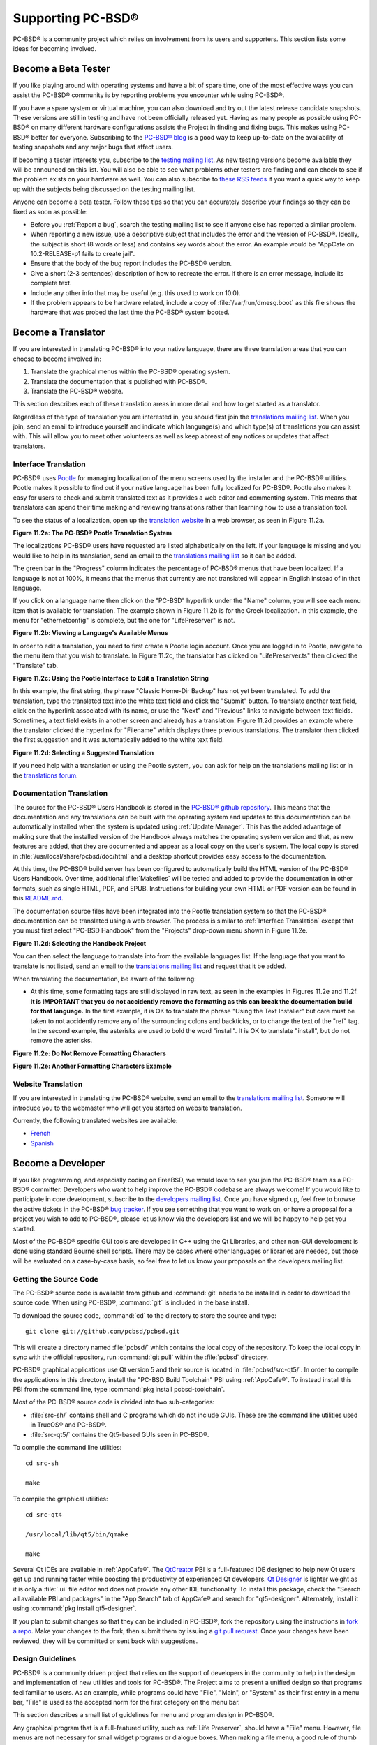 .. index:: advocacy
.. _Supporting PC-BSD®:

Supporting PC-BSD®
*******************

PC-BSD® is a community project which relies on involvement from its users and supporters. This section lists some ideas for becoming involved.

.. index:: testing
.. _Become a Beta Tester:

Become a Beta Tester
====================

If you like playing around with operating systems and have a bit of spare time, one of the most effective ways you can assist the PC-BSD® community is by
reporting problems you encounter while using PC-BSD®. 

If you have a spare system or virtual machine, you can also download and try out the latest release candidate snapshots. These versions are still in testing
and have not been officially released yet. Having as many people as possible using PC-BSD® on many different hardware configurations assists the Project in
finding and fixing bugs. This makes using PC-BSD® better for everyone. Subscribing to the `PC-BSD® blog <http://blog.pcbsd.org/>`_ is a good way to keep
up-to-date on the availability of testing snapshots and any major bugs that affect users.

If becoming a tester interests you, subscribe to the `testing mailing list <http://lists.pcbsd.org/mailman/listinfo/testing>`_. As new testing versions become
available they will be announced on this list. You will also be able to see what problems other testers are finding and can check to see if the problem exists
on your hardware as well. You can also subscribe to `these RSS feeds <http://dir.gmane.org/gmane.os.pcbsd.testing>`_ if you want a quick way to keep up with
the subjects being discussed on the testing mailing list.

Anyone can become a beta tester. Follow these tips so that you can accurately describe your findings so they can be fixed as soon as possible: 

* Before you :ref:`Report a bug`, search the testing mailing list to see if anyone else has reported a similar problem.

* When reporting a new issue, use a descriptive subject that includes the error and the version of PC-BSD®. Ideally, the subject is short (8 words or less)
  and contains key words about the error. An example would be "AppCafe on 10.2-RELEASE-p1 fails to create jail". 

* Ensure that the body of the bug report includes the PC-BSD® version.

* Give a short (2-3 sentences) description of how to recreate the error. If there is an error message, include its complete text.

* Include any other info that may be useful (e.g. this used to work on 10.0).

* If the problem appears to be hardware related, include a copy of :file:`/var/run/dmesg.boot` as this file shows the hardware that was probed the last time
  the PC-BSD® system booted.
  
.. index:: translations
.. _Become a Translator:

Become a Translator
===================

If you are interested in translating PC-BSD® into your native language, there are three translation areas that you can choose to become involved in: 

1. Translate the graphical menus within the PC-BSD® operating system.

2. Translate the documentation that is published with PC-BSD®. 

3. Translate the PC-BSD® website.

This section describes each of these translation areas in more detail and how to get started as a translator.

Regardless of the type of translation you are interested in, you should first join the
`translations mailing list <http://lists.pcbsd.org/mailman/listinfo/translations>`_. When you join, send an email to introduce yourself and indicate which
language(s) and which type(s) of translations you can assist with. This will allow you to meet other volunteers as well as keep abreast of any notices or
updates that affect translators.

.. index:: translations
.. _Interface Translation:

Interface Translation
---------------------

PC-BSD® uses `Pootle <https://en.wikipedia.org/wiki/Pootle>`_ for managing localization of the menu screens used by the installer and the PC-BSD® utilities.
Pootle makes it possible to find out if your native language has been fully localized for PC-BSD®. Pootle also makes it easy for users to check and submit
translated text as it provides a web editor and commenting system. This means that translators can spend their time making and reviewing translations rather
than learning how to use a translation tool.

To see the status of a localization, open up the `translation website <http://translate.pcbsd.org/>`_ in a web browser, as seen in Figure 11.2a. 

**Figure 11.2a: The PC-BSD® Pootle Translation System** 

.. image:: images/translate1.png

The localizations PC-BSD® users have requested are listed alphabetically on the left. If your language is missing and you would like to help in its
translation, send an email to the `translations mailing list <http://lists.pcbsd.org/mailman/listinfo/translations>`_ so it can be added.

The green bar in the "Progress" column indicates the percentage of PC-BSD® menus that have been localized. If a language is not at 100%, it means that the
menus that currently are not translated will appear in English instead of in that language.

If you click on a language name then click on the "PC-BSD" hyperlink under the "Name" column, you will see each menu item that is available for translation.
The example shown in Figure 11.2b is for the Greek localization. In this example, the menu for "ethernetconfig" is complete, but the one for "LifePreserver"
is not.

**Figure 11.2b: Viewing a Language's Available Menus** 

.. image:: images/translate2.png

In order to edit a translation, you need to first create a Pootle login account. Once you are logged in to Pootle, navigate to the menu item that you wish to
translate. In Figure 11.2c, the translator has clicked on "LifePreserver.ts" then clicked the "Translate" tab.

**Figure 11.2c: Using the Pootle Interface to Edit a Translation String**

.. image:: images/translate3.png

In this example, the first string, the phrase "Classic Home-Dir Backup" has not yet been translated. To add the translation, type the translated text into the
white text field and click the "Submit" button. To translate another text field, click on the hyperlink associated with its name, or use the "Next" and
"Previous" links to navigate between text fields. Sometimes, a text field exists in another screen and already has a translation. Figure 11.2d provides an
example where the translator clicked the hyperlink for "Filename" which displays three previous translations. The translator then clicked the first suggestion
and it was automatically added to the white text field.

**Figure 11.2d: Selecting a Suggested Translation**

.. image:: images/translate4.png

If you need help with a translation or using the Pootle system, you can ask for help on the translations mailing list or in the
`translations forum <https://forums.pcbsd.org/forum-40.html>`_. 

.. index:: translations
.. _Documentation Translation:

Documentation Translation
-------------------------

The source for the PC-BSD® Users Handbook is stored in the
`PC-BSD® github repository <https://github.com/pcbsd/pcbsd/tree/master/src-qt5/docs>`_. This means that the documentation and any translations can be built
with the operating system and updates to this documentation can be automatically installed when the system is updated using :ref:`Update Manager`. This has the
added advantage of making sure that the installed version of the Handbook always matches the operating system version and that, as new features are added,
that they are documented and appear as a local copy on the user's system. The local copy is stored in :file:`/usr/local/share/pcbsd/doc/html` and a desktop shortcut
provides easy access to the documentation.

At this time, the PC-BSD® build server has been configured to automatically build the HTML version of the PC-BSD® Users Handbook. Over time, additional
:file:`Makefiles` will be tested and added to provide the documentation in other formats, such as single HTML, PDF, and EPUB. Instructions for building your own
HTML or PDF version can be found in this `README.md <https://github.com/pcbsd/pcbsd/blob/master/src-qt5/docs/README.md>`_.

The documentation source files have been integrated into the Pootle translation system so that the PC-BSD® documentation can be translated using a web browser.
The process is similar to :ref:`Interface Translation` except that you must first select "PC-BSD Handbook" from the "Projects" drop-down menu shown in Figure 11.2e.

**Figure 11.2d: Selecting the Handbook Project**

.. image:: images/translate5.png

You can then select the language to translate into from the available languages list. If the language that you want to translate is not listed, send an email to
the `translations mailing list <http://lists.pcbsd.org/mailman/listinfo/translations>`_ and request that it be added.

When translating the documentation, be aware of the following:

* At this time, some formatting tags are still displayed in raw text, as seen in the examples in Figures 11.2e and 11.2f.
  **It is IMPORTANT that you do not accidently remove the formatting as this can break the documentation build for that language.** In the first example, it is OK to
  translate the phrase "Using the Text Installer" but care must be taken to not accidently remove any of the surrounding colons and backticks, or to change the text
  of the "ref" tag. In the second example, the asterisks are used to bold the word "install". It is OK to translate "install", but do not remove the asterisks.


**Figure 11.2e: Do Not Remove Formatting Characters**

.. image:: images/translate6.png

**Figure 11.2e: Another Formatting Characters Example**

.. image:: images/translate7.png

.. index:: translations
.. _Website Translation:

Website Translation
-------------------

If you are interested in translating the PC-BSD® website, send an email to the
`translations mailing list <http://lists.pcbsd.org/mailman/listinfo/translations>`_. Someone will introduce you to the webmaster who will get you started on
website translation.

Currently, the following translated websites are available: 

* `French <http://www.pcbsd.org/fr/>`_

* `Spanish <http://www.pcbsd.org/es/>`_

.. index:: development
.. _Become a Developer:

Become a Developer
==================

If you like programming, and especially coding on FreeBSD, we would love to see you join the PC-BSD® team as a PC-BSD® committer. Developers who want to help improve the
PC-BSD® codebase are always welcome! If you would like to participate in core development, subscribe to the
`developers mailing list <http://lists.pcbsd.org/mailman/listinfo/dev>`_. Once you have signed up, feel free to browse the active tickets in the PC-BSD®
`bug tracker <https://bugs.pcbsd.org/projects/pcbsd/>`_. If you see something that you want to work on, or have a proposal for a project you wish to add to
PC-BSD®, please let us know via the developers list and we will be happy to help get you started.

Most of the PC-BSD® specific GUI tools are developed in C++ using the Qt Libraries, and other non-GUI development is done using standard Bourne shell
scripts. There may be cases where other languages or libraries are needed, but those will be evaluated on a case-by-case basis, so feel free to let us know
your proposals on the developers mailing list.

.. index:: development
.. _Getting the Source Code:

Getting the Source Code
-----------------------

The PC-BSD® source code is available from github and :command:`git` needs to be installed in order to download the source code. When using PC-BSD®,
:command:`git` is included in the base install.

To download the source code, :command:`cd` to the directory to store the source and type::

 git clone git://github.com/pcbsd/pcbsd.git

This will create a directory named :file:`pcbsd/` which contains the local copy of the repository. To keep the local copy in sync with the official
repository, run :command:`git pull` within the :file:`pcbsd` directory.

PC-BSD® graphical applications use Qt version 5 and their source is located in :file:`pcbsd/src-qt5/`. In order to compile the applications in this
directory, install the "PC-BSD Build Toolchain" PBI using :ref:`AppCafe®`. To instead install this PBI from the command line, type :command:`pkg install pcbsd-toolchain`.

Most of the PC-BSD® source code is divided into two sub-categories: 

* :file:`src-sh/` contains shell and C programs which do not include GUIs. These are the command line utilities used in TrueOS® and PC-BSD®.

* :file:`src-qt5/` contains the Qt5-based GUIs seen in PC-BSD®.

To compile the command line utilities::

 cd src-sh

 make

To compile the graphical utilities::

 cd src-qt4

 /usr/local/lib/qt5/bin/qmake

 make

Several Qt IDEs are available in :ref:`AppCafe®`. The `QtCreator <http://wiki.qt.io/Category:Tools::QtCreator>`_ PBI is a full-featured IDE designed
to help new Qt users get up and running faster while boosting the productivity of experienced Qt developers.
`Qt Designer <http://doc.qt.io/qt-4.8/designer-manual.html>`_ is lighter weight as it is only a :file:`.ui` file editor and does not provide any
other IDE functionality. To install this package, check the "Search all available PBI and packages" in the "App Search" tab of AppCafe® and search for "qt5-designer".
Alternately, install it using :command:`pkg install qt5-designer`.

If you plan to submit changes so that they can be included in PC-BSD®, fork the repository using the instructions in
`fork a repo <https://help.github.com/articles/fork-a-repo>`_. Make your changes to the fork, then submit them by issuing a
`git pull request <https://help.github.com/articles/using-pull-requests>`_. Once your changes have been reviewed, they will be committed or sent back with
suggestions.

.. index:: development
.. _Design Guidelines:

Design Guidelines
-----------------

PC-BSD® is a community driven project that relies on the support of developers in the community to help in the design and implementation of new utilities and
tools for PC-BSD®. The Project aims to present a unified design so that programs feel familiar to users. As an example, while programs could have
"File", "Main", or "System" as their first entry in a menu bar, "File" is used as the accepted norm for the first category on the menu bar.

This section describes a small list of guidelines for menu and program design in PC-BSD®.

Any graphical program that is a full-featured utility, such as :ref:`Life Preserver`, should have a "File" menu. However, file menus are not
necessary for small widget programs or dialogue boxes. When making a file menu, a good rule of thumb is keep it simple. Most PC-BSD® utilities do not need
more than two or three items on the file menu.

"Configure" is our adopted standard for the category that contains settings or configuration-related settings. If additional categories are needed, check to
see what other PC-BSD® utilities are using.

File menu icons are taken from the KDE Oxygen theme located in :file:`/usr/local/share/icons/oxygen`. Use these file menu icons so we do not have a bunch of
different icons used for the same function. Table 11.3a lists the commonly used icons and their default file names.


**Table 11.3a: Commonly Used File Menu Icons** 

+-----------+-----------------+--------------------+
| Function  | File Menu Icon  | File Name          |
+===========+=================+====================+
| Quit      | row 1, cell 2   | window-close.png   |
+-----------+-----------------+--------------------+
| Settings  | row 2, cell 2   | configure.png      |
+-----------+-----------------+--------------------+


PC-BSD® utilities use these buttons as follows: 

* **Apply:** applies settings and leaves the window open.

* **Close:** closes program without applying settings.

* **OK:** closes dialogue window and saves settings.

* **Cancel:** closes dialog window without applying settings.

* **Save:** saves settings and closes window.

Fully functional programs like :ref:`Life Preserver` do not use close buttons on the front of the application. Basically, whenever there is a
"File" menu, that and an "x" in the top right corner of the application are used instead. Dialogues and widget programs are exceptions to this rule. A good
example of a widget program would be :ref:`Update Manager`. 

Many users benefit from keyboard shortcuts and we aim to make them available in every PC-BSD® utility. Qt makes it easy to assign keyboard shortcuts. For
instance, to configure keyboard shortcuts that browse the "File" menu, put *&File* in the text slot for the menu entry when making the application.
Whichever letter has the *&* symbol in front of it will become the hot key. You can also make a shortcut key by clicking the menu or submenu entry and
assigning a shortcut key. Be careful not to duplicate hot keys or shortcut keys. Every key in a menu and submenu should have a key assigned for ease of use
and accessibility. Tables 11.3b and 11.3c summarize the commonly used shortcut and hot keys.

**Table 11.3b: Shortcut Keys** 

+---------------+---------+
| Shortcut Key  | Action  |
+===============+=========+
| CTRL + Q      | Quit    |
+---------------+---------+
| F1            | Help    |
+---------------+---------+

**Table 11.3c: Hot Keys** 

+-----------+-----------------+
| Hot Key   | Action          |
+===========+=================+
| Alt + Q   | Quit            |
+-----------+-----------------+
| Alt + S   | Settings        |
+-----------+-----------------+
| Alt + I   | Import          |
+-----------+-----------------+
| Alt + E   | Export          |
+-----------+-----------------+
| ALT + F   | File Menu       |
+-----------+-----------------+
| ALT + C   | Configure Menu  |
+-----------+-----------------+
| ALT + H   | Help Menu       |
+-----------+-----------------+

When saving an application's settings, the QSettings class should be used if possible. There are two different "organizations", depending on whether the
application is running with *root* permissions or user permissions. Use "PCBSD" for the organization for applications that run with user permissions and
"PCBSD-root" for applications that are started with root permissions via :command:`sudo`. Proper use prevents the directory where settings files are saved
from being locked down by *root* applications, allowing user applications to save and load their settings. Examples 11.3a and 11.3b demonstrate how to use the
QSettings class for each type of permission.

**Example 11.3a: User Permission Settings**::

 (user application - C++ code): 
 QSettings settings("PCBSD", "myapplication");

**Example 11.3b: Root Permission Settings**::

 (root application - C++ code):
 QSettings settings("PCBSD-root", "myapplication");


Developers will also find the following resources helpful: 

* `Commits Mailing List <http://lists.pcbsd.org/mailman/listinfo/commits>`_

* `Qt 5.4 Documentation <http://doc.qt.io/qt-5/index.html>`_

* `C++ Tutorials <http://www.cplusplus.com/doc/tutorial/>`_

.. index:: development
.. _Make Minor Modifications to a PBI Module:

Make Minor Modifications to a PBI Module
========================================

If you have a GitHub account and are logged in, you can contribute minor PBI changes to the
`pbi-modules repository <https://github.com/pcbsd/pcbsd/tree/master/pbi-modules>`_ using a web browser. If you do not have a GitHub account,
`create one <https://github.com/>`_ using a valid email address as you will need to confirm your email address.

For example, to add a screenshot for an application, upload the screenshot file to a publicly accessible site, then add the URL to the screenshot in between
the quotes of the *PBI_SCREENSHOTS=""* line in the :file:`pbi.conf` file for that module. Or, to add a similar application, put the package category and
package name in between the *PBI_PLUGINS=""* line in the :file:`pbi.conf` file for that module. As an example, refer to the
`pbi.conf for the www/firefox PBI module <https://github.com/pcbsd/pcbsd/blob/master/pbi-modules/www/firefox/pbi.conf>`_. More information about the
available :file:`pbi.conf` variables can be found in Table 8.1a. 

To make the edit, click on the :file:`pbi.conf` file for the module, click the "Edit" button, make the change, then click the "Commit changes" button. This
will issue a "git pull" request which will be reviewed by a developer who will either approve it or contact you if more information about the edit is needed.
Once the request is approved, you will receive an email about the approval and the change will appear in :ref:`AppCafe®` when the next package set becomes
available. How long that takes depends upon whether the user's system is set to use the PRODUCTION or EDGE package set.

.. index:: advocacy
.. _Purchase PC-BSD® Swag:

Purchase PC-BSD® Swag
======================

While PC-BSD® is free, some users may wish to purchase media or other items to show their support for the PC-BSD® Project. PC-BSD® items are available from
the following websites: 

* `FreeBSD Mall <http://www.freebsdmall.com/cgi-bin/fm/scan/fi=prod_bsd/tf=list_order/sf=sku/sf=title/sf=category/se=pc-bsd?id=B3TkJm7G&mv_pc=5>`_: sells
  PC-BSD® DVDs and subscriptions, stickers, and apparel. 

* Amazon: sells The Definitive Guide to PC-BSD® (hard copy and Kindle formats) as well as the Kindle versions of the PC-BSD® Handbook. Items available for
  purchase in your country may vary. 

* `The PC-BSD® Corporate Storefront <http://pcbsd.qbstores.com/>`_: sells high-quality apparel and accessories. 

.. index:: advocacy
.. _Become an Advocate:

Become an Advocate
==================

So you love PC-BSD®? Why not tell your family, friends, fellow students and colleagues about it? You will not be the only one that likes a virus-free,
feature-rich, no-cost operating system. Here are some suggestions to get you started: 

* Burn a couple of DVDs and pass them out. If your school or user group has an upcoming event where you can promote PC-BSD®, you can request additional DVDs
  from sales@pcbsd.com.

* Consider giving a presentation about PC-BSD® at a local community event or conference. Let us know about it and we will help you spread the word.

* Write a personal blog detailing your journey from your first PC-BSD® install experience to your most recent accomplishment. The blog could also be used to
  teach or explain how to perform tasks on PC-BSD®. A regional language blog may help build the community in your area and to find others with similar
  interests.
